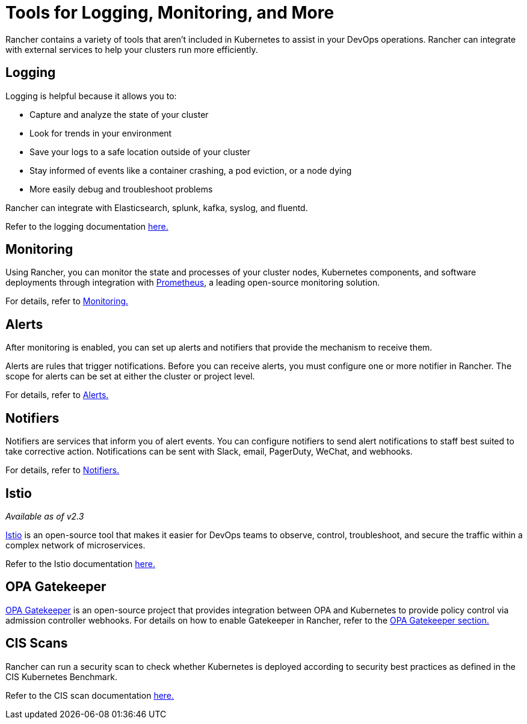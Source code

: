 = Tools for Logging, Monitoring, and More

Rancher contains a variety of tools that aren't included in Kubernetes to assist in your DevOps operations. Rancher can integrate with external services to help your clusters run more efficiently.

== Logging

Logging is helpful because it allows you to:

* Capture and analyze the state of your cluster
* Look for trends in your environment
* Save your logs to a safe location outside of your cluster
* Stay informed of events like a container crashing, a pod eviction, or a node dying
* More easily debug and troubleshoot problems

Rancher can integrate with Elasticsearch, splunk, kafka, syslog, and fluentd.

Refer to the logging documentation xref:../explanations/integrations-in-rancher/cluster-logging/cluster-logging.adoc[here.]

== Monitoring

Using Rancher, you can monitor the state and processes of your cluster nodes, Kubernetes components, and software deployments through integration with https://prometheus.io/[Prometheus], a leading open-source monitoring solution.

For details, refer to xref:../explanations/integrations-in-rancher/cluster-monitoring/cluster-monitoring.adoc[Monitoring.]

== Alerts

After monitoring is enabled, you can set up alerts and notifiers that provide the mechanism to receive them.

Alerts are rules that trigger notifications. Before you can receive alerts, you must configure one or more notifier in Rancher. The scope for alerts can be set at either the cluster or project level.

For details, refer to xref:../explanations/integrations-in-rancher/cluster-alerts/cluster-alerts.adoc[Alerts.]

== Notifiers

Notifiers are services that inform you of alert events. You can configure notifiers to send alert notifications to staff best suited to take corrective action. Notifications can be sent with Slack, email, PagerDuty, WeChat, and webhooks.

For details, refer to xref:../explanations/integrations-in-rancher/notifiers.adoc[Notifiers.]

== Istio

_Available as of v2.3_

https://istio.io/[Istio] is an open-source tool that makes it easier for DevOps teams to observe, control, troubleshoot, and secure the traffic within a complex network of microservices.

Refer to the Istio documentation xref:../explanations/integrations-in-rancher/istio/istio.adoc[here.]

== OPA Gatekeeper

https://github.com/open-policy-agent/gatekeeper[OPA Gatekeeper] is an open-source project that provides integration between OPA and Kubernetes to provide policy control via admission controller webhooks. For details on how to enable Gatekeeper in Rancher, refer to the xref:../explanations/integrations-in-rancher/opa-gatekeeper.adoc[OPA Gatekeeper section.]

== CIS Scans

Rancher can run a security scan to check whether Kubernetes is deployed according to security best practices as defined in the CIS Kubernetes Benchmark.

Refer to the CIS scan documentation xref:../explanations/integrations-in-rancher/cis-scans/cis-scans.adoc[here.]
